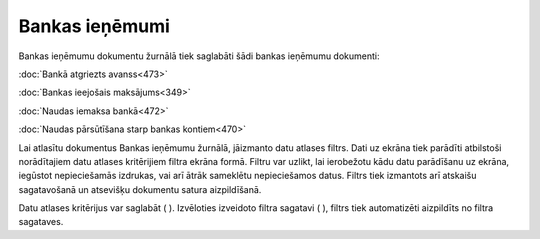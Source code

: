 .. 226 Bankas ieņēmumi******************* 


Bankas ieņēmumu dokumentu žurnālā tiek saglabāti šādi bankas ieņēmumu
dokumenti:



:doc:`Bankā atgriezts avanss<473>`

:doc:`Bankas ieejošais maksājums<349>`

:doc:`Naudas iemaksa bankā<472>`

:doc:`Naudas pārsūtīšana starp bankas kontiem<470>`



Lai atlasītu dokumentus Bankas ieņēmumu žurnālā, jāizmanto datu
atlases filtrs. Dati uz ekrāna tiek parādīti atbilstoši norādītajiem
datu atlases kritērijiem filtra ekrāna formā. Filtru var uzlikt, lai
ierobežotu kādu datu parādīšanu uz ekrāna, iegūstot nepieciešamās
izdrukas, vai arī ātrāk sameklētu nepieciešamos datus. Filtrs tiek
izmantots arī atskaišu sagatavošanā un atsevišķu dokumentu satura
aizpildīšanā.

Datu atlases kritērijus var saglabāt ( |images_ozols/24938.png| ).
Izvēloties izveidoto filtra sagatavi ( |images_ozols/24943.png| ),
filtrs tiek automatizēti aizpildīts no filtra sagataves.

.. |images_ozols/24938.png| image:: images_ozols/24938.png
       :scale: 100%

.. |images_ozols/24943.png| image:: images_ozols/24943.png
       :scale: 100%

 
